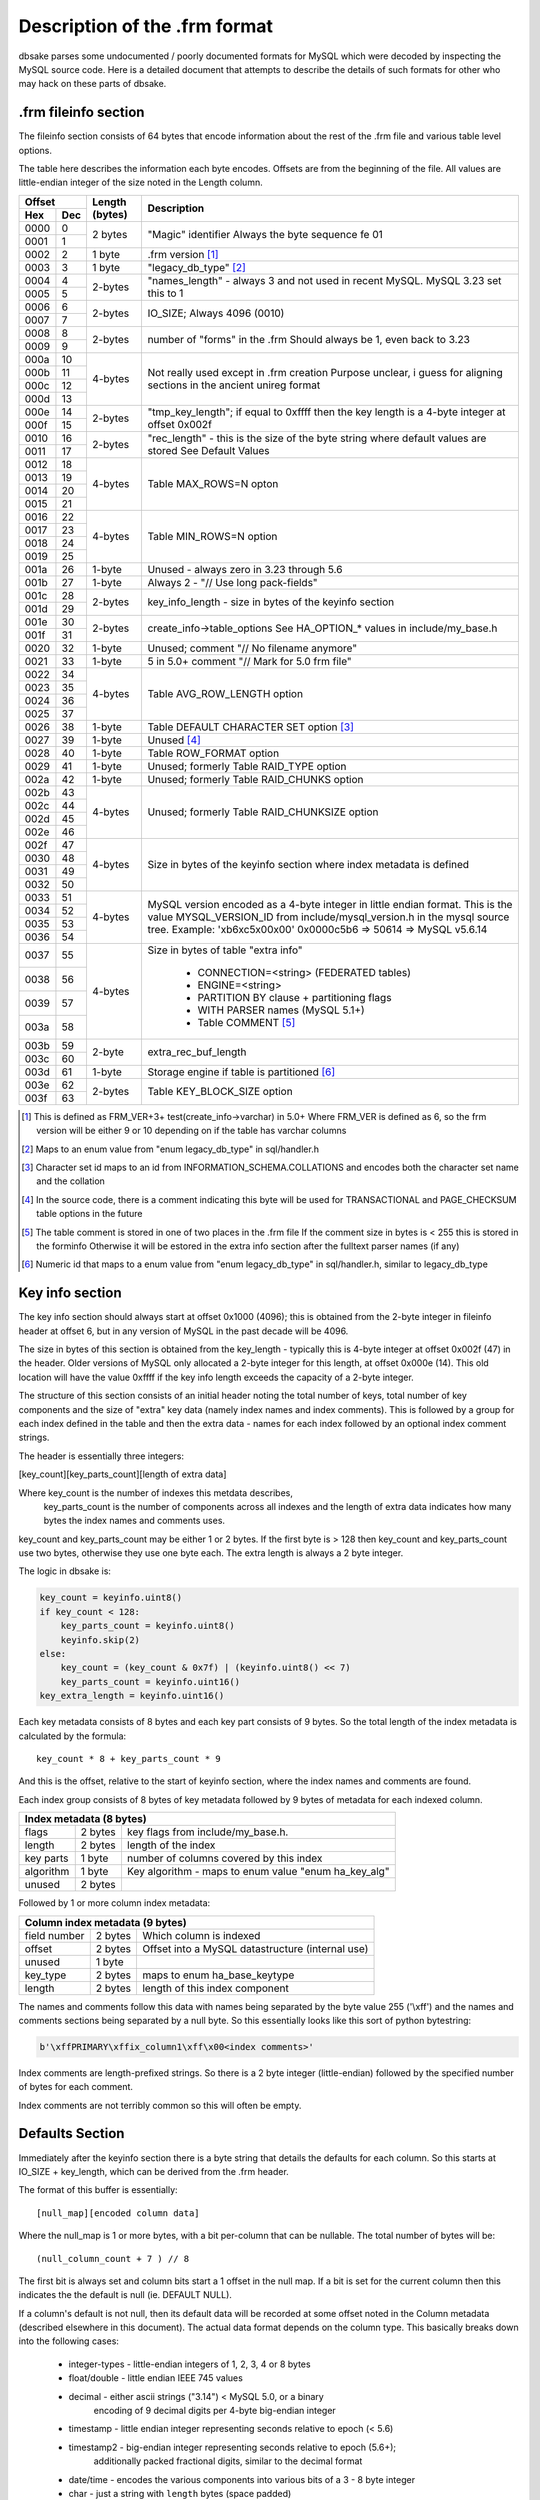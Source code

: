 .. _frm_format:

Description of the .frm format
------------------------------

dbsake parses some undocumented / poorly documented formats for MySQL
which were decoded by inspecting the MySQL source code.  Here is a
detailed document that attempts to describe the details of such
formats for other who may hack on these parts of dbsake.

.frm fileinfo section
~~~~~~~~~~~~~~~~~~~~~

The fileinfo section consists of 64 bytes that encode information about
the rest of the .frm file and various table level options.

The table here describes the information each byte encodes.  Offsets are
from the beginning of the file.  All values are little-endian integer of the
size noted in the Length column.

+------------+----------------+----------------------------------------------+
| Offset     | Length (bytes) |                 Description                  |
+------+-----+                |                                              |
| Hex  | Dec |                |                                              |
+======+=====+================+==============================================+ 
| 0000 | 0   |  2 bytes       | "Magic" identifier                           | 
+------+-----+                | Always the byte sequence fe 01               | 
| 0001 | 1   |                |                                              | 
+------+-----+----------------+----------------------------------------------+ 
| 0002 | 2   | 1 byte         | .frm version [1]_                            | 
+------+-----+----------------+----------------------------------------------+ 
| 0003 | 3   | 1 byte         |  "legacy_db_type" [2]_                       | 
+------+-----+----------------+----------------------------------------------+
| 0004 | 4   | 2-bytes        | "names_length" - always 3 and not used       |
+------+-----+                | in recent MySQL.  MySQL 3.23 set this to 1   |
| 0005 | 5   |                |                                              |
+------+-----+----------------+----------------------------------------------+
| 0006 | 6   | 2-bytes        | IO_SIZE; Always 4096 (0010)                  |
+------+-----+                |                                              |
| 0007 | 7   |                |                                              |
+------+-----+----------------+----------------------------------------------+
| 0008 | 8   | 2-bytes        | number of "forms" in the .frm                |
+------+-----+                | Should always be 1, even back to 3.23        |
| 0009 | 9   |                |                                              |
+------+-----+----------------+----------------------------------------------+
| 000a | 10  | 4-bytes        | Not really used except in .frm creation      |
+------+-----+                | Purpose unclear, i guess for aligning        | 
| 000b | 11  |                | sections in the ancient unireg format        |
+------+-----+                |                                              |
| 000c | 12  |                |                                              |
+------+-----+                |                                              |
| 000d | 13  |                |                                              |
+------+-----+----------------+----------------------------------------------+
| 000e | 14  | 2-bytes        | "tmp_key_length"; if equal to 0xffff then    |
+------+-----+                | the key length is a 4-byte integer at offset |
| 000f | 15  |                | 0x002f                                       |
+------+-----+----------------+----------------------------------------------+
| 0010 | 16  | 2-bytes        | "rec_length" - this is the size of the byte  |
+------+-----+                | string where default values are stored       |
| 0011 | 17  |                | See Default Values                           | 
+------+-----+----------------+----------------------------------------------+
| 0012 | 18  | 4-bytes        | Table MAX_ROWS=N opton                       |
+------+-----+                |                                              |
| 0013 | 19  |                |                                              |
+------+-----+                |                                              |
| 0014 | 20  |                |                                              |
+------+-----+                |                                              |
| 0015 | 21  |                |                                              |
+------+-----+----------------+----------------------------------------------+
| 0016 | 22  | 4-bytes        |  Table MIN_ROWS=N option                     |
+------+-----+                |                                              |
| 0017 | 23  |                |                                              |
+------+-----+                |                                              |
| 0018 | 24  |                |                                              |
+------+-----+                |                                              |
| 0019 | 25  |                |                                              |
+------+-----+----------------+----------------------------------------------+
| 001a | 26  | 1-byte         | Unused - always zero in 3.23 through 5.6     |
+------+-----+----------------+----------------------------------------------+
| 001b | 27  | 1-byte         | Always 2 - "// Use long pack-fields"         |
+------+-----+----------------+----------------------------------------------+
| 001c | 28  | 2-bytes        | key_info_length - size in bytes of the       |
+------+-----+                | keyinfo section                              |
| 001d | 29  |                |                                              |
+------+-----+----------------+----------------------------------------------+
| 001e | 30  | 2-bytes        | create_info->table_options                   |
+------+-----+                | See HA_OPTION_* values in include/my_base.h  |
| 001f | 31  |                |                                              |
+------+-----+----------------+----------------------------------------------+
| 0020 | 32  | 1-byte         | Unused; comment "// No filename anymore"     |
+------+-----+----------------+----------------------------------------------+
| 0021 | 33  | 1-byte         | 5 in 5.0+ comment "// Mark for 5.0 frm file" |
+------+-----+----------------+----------------------------------------------+
| 0022 | 34  | 4-bytes        | Table AVG_ROW_LENGTH option                  |
+------+-----+                |                                              |
| 0023 | 35  |                |                                              |
+------+-----+                |                                              |
| 0024 | 36  |                |                                              |
+------+-----+                |                                              |
| 0025 | 37  |                |                                              |
+------+-----+----------------+----------------------------------------------+
| 0026 | 38  | 1-byte         | Table DEFAULT CHARACTER SET option [3]_      |
+------+-----+----------------+----------------------------------------------+
| 0027 | 39  | 1-byte         | Unused [4]_                                  |
+------+-----+----------------+----------------------------------------------+
| 0028 | 40  | 1-byte         | Table ROW_FORMAT option                      |
+------+-----+----------------+----------------------------------------------+
| 0029 | 41  | 1-byte         | Unused; formerly Table RAID_TYPE option      |
+------+-----+----------------+----------------------------------------------+
| 002a | 42  | 1-byte         | Unused; formerly Table RAID_CHUNKS option    |
+------+-----+----------------+----------------------------------------------+
| 002b | 43  | 4-bytes        | Unused; formerly Table RAID_CHUNKSIZE option |
+------+-----+                |                                              |
| 002c | 44  |                |                                              |
+------+-----+                |                                              |
| 002d | 45  |                |                                              |
+------+-----+                |                                              |
| 002e | 46  |                |                                              |
+------+-----+----------------+----------------------------------------------+
| 002f | 47  | 4-bytes        | Size in bytes of the keyinfo section where   |
+------+-----+                | index metadata is defined                    |
| 0030 | 48  |                |                                              |
+------+-----+                |                                              |
| 0031 | 49  |                |                                              |
+------+-----+                |                                              |
| 0032 | 50  |                |                                              |
+------+-----+----------------+----------------------------------------------+
| 0033 | 51  | 4-bytes        | MySQL version encoded as a 4-byte integer in |
+------+-----+                | little endian format. This is the value      |
| 0034 | 52  |                | MYSQL_VERSION_ID from include/mysql_version.h|
+------+-----+                | in the mysql source tree.                    |
| 0035 | 53  |                | Example:                                     |
+------+-----+                | '\xb6\xc5\x00\x00'                           |
| 0036 | 54  |                | 0x0000c5b6 => 50614 => MySQL v5.6.14         | 
+------+-----+----------------+----------------------------------------------+
| 0037 | 55  | 4-bytes        | Size in bytes of table "extra info"          |
+------+-----+                |                                              |
| 0038 | 56  |                |  - CONNECTION=<string> (FEDERATED tables)    |
+------+-----+                |  - ENGINE=<string>                           |
| 0039 | 57  |                |  - PARTITION BY clause + partitioning flags  |
+------+-----+                |  - WITH PARSER names (MySQL 5.1+)            |
| 003a | 58  |                |  - Table COMMENT [5]_                        |
+------+-----+----------------+----------------------------------------------+
| 003b | 59  | 2-byte         | extra_rec_buf_length                         |
+------+-----+                |                                              |
| 003c | 60  |                |                                              |
+------+-----+----------------+----------------------------------------------+
| 003d | 61  | 1-byte         | Storage engine if table is partitioned [6]_  |
+------+-----+----------------+----------------------------------------------+
| 003e | 62  | 2-bytes        | Table KEY_BLOCK_SIZE option                  |
+------+-----+                |                                              |
| 003f | 63  |                |                                              |
+------+-----+----------------+----------------------------------------------+

.. [1] This is defined as FRM_VER+3+ test(create_info->varchar) in 5.0+
        Where FRM_VER is defined as 6, so the frm version will be either 9
        or 10 depending on if the table has varchar columns

.. [2] Maps to an enum value from "enum legacy_db_type" in sql/handler.h

.. [3] Character set id maps to an id from INFORMATION_SCHEMA.COLLATIONS
        and encodes both the character set name and the collation

.. [4] In the source code, there is a comment indicating this byte will be
        used for TRANSACTIONAL and PAGE_CHECKSUM table options in the future

.. [5] The table comment is stored in one of two places in the .frm file
       If the comment size in bytes is < 255 this is stored in the forminfo
       Otherwise it will be estored in the extra info section after the
       fulltext parser names (if any)

.. [6] Numeric id that maps to a enum value from "enum legacy_db_type"
       in sql/handler.h, similar to legacy_db_type

Key info section
~~~~~~~~~~~~~~~~

The key info section should always start at offset 0x1000 (4096); this is 
obtained from the 2-byte integer in fileinfo header  at offset 6, but
in any version of MySQL in the past decade will be 4096.

The size in bytes of this section is obtained from the key_length - typically
this is 4-byte integer at offset 0x002f (47) in the header.  Older versions
of MySQL only allocated a 2-byte integer for this length, at offset 
0x000e (14). This old location will have the value 0xffff if the key info
length exceeds the capacity of a 2-byte integer.

The structure of this section consists of an initial header noting the
total number of keys, total number of key components and the size of
"extra" key data (namely index names and index comments). This is followed
by a group for each index defined in the table and then the extra data -
names for each index followed by an optional index comment strings.

The header is essentially three integers:

[key_count][key_parts_count][length of extra data]

Where key_count is the number of indexes this metdata describes,
      key_parts_count is the number of components across all indexes
      and the length of extra data indicates how many bytes the index
      names and comments uses.

key_count and key_parts_count may be either 1 or 2 bytes.  If the first
byte is > 128 then key_count and key_parts_count use two bytes, otherwise
they use one byte each.  The extra length is always a 2 byte integer.

The logic in dbsake is:

.. code-block:: python

    key_count = keyinfo.uint8()
    if key_count < 128:
        key_parts_count = keyinfo.uint8()
        keyinfo.skip(2)
    else:
        key_count = (key_count & 0x7f) | (keyinfo.uint8() << 7)
        key_parts_count = keyinfo.uint16()
    key_extra_length = keyinfo.uint16()

Each key metadata consists of 8 bytes and each key part consists of 9 bytes.
So the total length of the index metadata is calculated by the formula::

  key_count * 8 + key_parts_count * 9

And this is the offset, relative to the start of keyinfo section, where the
index names and comments are found.

Each index group consists of 8 bytes of key metadata followed by 9 bytes of 
metadata for each indexed column. 

+----------------------------------------------------------------------------+
| Index metadata (8 bytes)                                                   |
+===========+=========+======================================================+
| flags     | 2 bytes | key flags from include/my_base.h.                    |
+-----------+---------+------------------------------------------------------+
| length    | 2 bytes | length of the index                                  |
+-----------+---------+------------------------------------------------------+
| key parts | 1 byte  | number of columns covered by this index              |
+-----------+---------+------------------------------------------------------+
| algorithm | 1 byte  | Key algorithm - maps to enum value "enum ha_key_alg" |
+-----------+---------+------------------------------------------------------+
| unused    | 2 bytes |                                                      |
+-----------+---------+------------------------------------------------------+

Followed by 1 or more column index metadata:

+----------------------------------------------------------------------------+
| Column index metadata (9 bytes)                                            |
+==============+=========+===================================================+
| field number | 2 bytes | Which column is indexed                           |
+--------------+---------+---------------------------------------------------+
| offset       | 2 bytes | Offset into a MySQL datastructure (internal use)  |
+--------------+---------+---------------------------------------------------+
| unused       | 1 byte  |                                                   |
+--------------+---------+---------------------------------------------------+
| key_type     | 2 bytes | maps to enum ha_base_keytype                      |
+--------------+---------+---------------------------------------------------+
| length       | 2 bytes | length of this index component                    |
+--------------+---------+---------------------------------------------------+

The names and comments follow this data with names being separated by the byte
value 255 ('\\xff') and the names and comments sections being separated by a
null byte.  So this essentially looks like this sort of python bytestring:

.. code-block:: python
   
   b'\xffPRIMARY\xffix_column1\xff\x00<index comments>'

Index comments are length-prefixed strings.  So there is a 2 byte integer
(little-endian) followed by the specified number of bytes for each comment.

Index comments are not terribly common so this will often be empty.

Defaults Section
~~~~~~~~~~~~~~~~

Immediately after the keyinfo section there is a byte string that details
the defaults for each column.  So this starts at IO_SIZE + key_length,
which can be derived from the .frm header.

The format of this buffer is essentially::

  [null_map][encoded column data]

Where the null_map is 1 or more bytes, with a bit per-column that can be
nullable.  The total number of bytes will be::

  (null_column_count + 7 ) // 8

The first bit is always set and column bits start a 1 offset in the null
map.  If a bit is set for the current column then this indicates the the
default is null (ie. DEFAULT NULL).

If a column's default is not null, then its default data will be recorded
at some offset noted in the Column metadata (described elsewhere in this
document).  The actual data format depends on the column type.  This
basically breaks down into the following cases:

 * integer-types - little-endian integers of 1, 2, 3, 4 or 8 bytes
 * float/double - little endian IEEE 745 values
 * decimal - either ascii strings ("3.14") < MySQL 5.0, or a binary
             encoding of 9 decimal digits per 4-byte big-endian
             integer
 * timestamp - little endian integer representing seconds relative to epoch (< 5.6)
 * timestamp2 - big-endian integer representing seconds relative to epoch (5.6+);
                additionally packed fractional digits, similar to the decimal format
 * date/time - encodes the various components into various bits of a 3 - 8 byte integer
 * char - just a string with ``length`` bytes (space padded)
 * varchar - length-prefix string, with the prefix being a little endian integer of
             1 to 2 bytes.

See dbsake/mysqlfrm/mysqltypes.py unpack_type_<name> method for how each datatype
is actually decoded.

Extra data section
~~~~~~~~~~~~~~~~~~

The "extra" section encodes some basic table properties.  These include:

 * CONNECTION=<name> string (used by FEDERATED)
 * ENGINE=<name> strings
 * PARTITION BY string
 * "auto partitioned flag" (used by NDB, at least)
 * WITH PARSER - fulltext parser plugin names
 * Table COMMENT '...' - only if > 254 bytes

Except for the fulltext parser plugin names (which are null terminated), all
of these properties are length-prefix strings.  This essentially has the format:

::

 [2-byte length][<connection string>]
 [2-byte length][<engine name string>]
 [4-byte length][<partition by clause>][null byte]
 [1-byte is_autopartitioned flag]
 [parser name][null_byte] for each fulltext parser plugin used
 [2-byte length][<table comment string>]

These strings should be decoded per the table's default character set.

FormInfo
~~~~~~~~

The .frm form info is a section consisting of 288 bytes with integers
noting the length or count of elements in the table.

The start of this section can be found at offset 64 + names_len from the
.frm header and the offset is a 4 byte integer.  In python this would
be found via

.. code-block:: python

   >> f = open('/var/lib/mysql/mysql/user.frm', 'rb')
   >> f.seek(0x0004) # "names_length" documented in the .frm fileinfo header
   >> names_len, = struct.unpack("<H", f.read(2)) # always 3 in modern mysql
   >> f.seek(64 + names_len)
   >> forminfo_offset, = struct.unpack("<I", f.read(4))

Here is a description of some of the more interesting fields available in
the forminfo section.  This is not meant to be exhaustive but merely to
document the fields necessary for interpreting pertinent column metadata.

All offsets are relative to the start of the forminfo section

column_count
    2 byte integer at offset 258

    The number of coumns defined on this table

screens_length
   2 byte integer at offset 260
 
   How many bytes follow the forminfo section prior to the start of the
   column metadata  

null_columns
    2 byte integer at offset 282

    How many nullable columns are defined in this table

names_length
    2 byte integer at offset 268

    Length in bytes (including delimiters) of column names

interval_length
    2 byte integer at offset 274

    Length in bytes (including delimiters) of the set/enum labels

comments_length
    2 byte integer at offset 284

    Length in bytes of the column comments


Column Metadata
~~~~~~~~~~~~~~~

17 bytes per column

Followed by \\xff separated column names

Followed by a null byte

Followed by null terminated interval groups with each interval group
consisting of interval names \\xff separated.

Followed by a single string of column comments.

